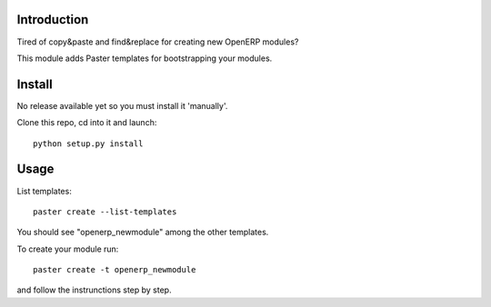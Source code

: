 Introduction
============

Tired of copy&paste and find&replace for creating new OpenERP modules?

This module adds Paster templates for bootstrapping your modules.

Install
=======

No release available yet so you must install it 'manually'.

Clone this repo, cd into it and launch::

    python setup.py install


Usage
=====

List templates::

    paster create --list-templates

You should see "openerp_newmodule" among the other templates.

To create your module run::

    paster create -t openerp_newmodule

and follow the instrunctions step by step.
